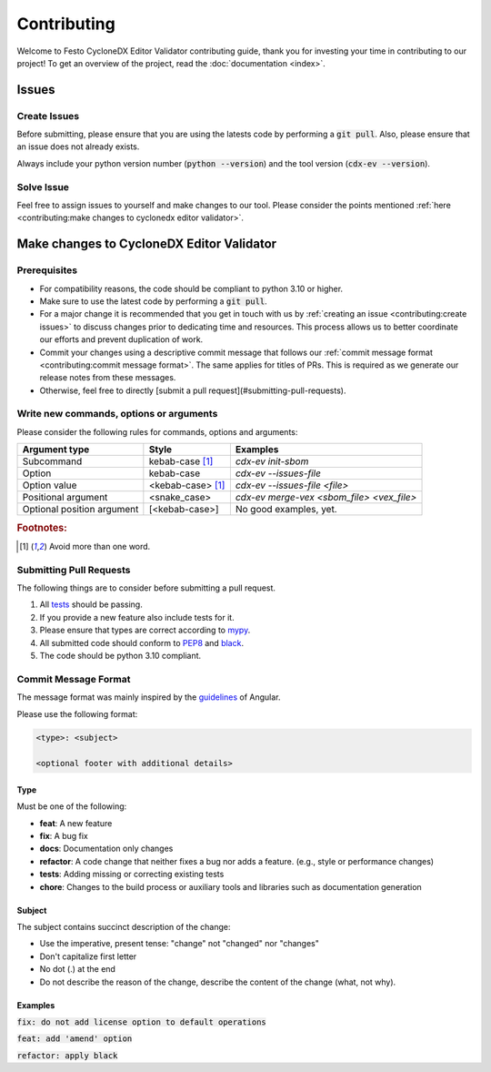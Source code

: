 ============
Contributing
============

Welcome to Festo CycloneDX Editor Validator contributing guide, thank you for investing your time in contributing to our project!
To get an overview of the project, read the :doc:`documentation <index>`.

******
Issues
******

-------------
Create Issues
-------------

Before submitting, please ensure that you are using the latests code by performing a :code:`git pull`. Also, please ensure that an issue does not already exists.

Always include your python version number (:code:`python --version`) and the tool version (:code:`cdx-ev --version`).

-----------
Solve Issue
-----------
Feel free to assign issues to yourself and make changes to our tool. Please consider the points mentioned :ref:`here <contributing:make changes to cyclonedx editor validator>`.

******************************************
Make changes to CycloneDX Editor Validator
******************************************

-------------
Prerequisites
-------------

* For compatibility reasons, the code should be compliant to python 3.10 or higher.
* Make sure to use the latest code by performing a :code:`git pull`.
* For a major change it is recommended that you get in touch with us by :ref:`creating an issue <contributing:create issues>` to discuss changes prior to dedicating time and resources. This process allows us to better coordinate our efforts and prevent duplication of work.
* Commit your changes using a descriptive commit message that follows our :ref:`commit message format <contributing:commit message format>`. The same applies for titles of PRs. This is required as we generate our release notes from these messages.
* Otherwise, feel free to directly [submit a pull request](#submitting-pull-requests).

----------------------------------------
Write new commands, options or arguments
----------------------------------------

Please consider the following rules for commands, options and arguments:

+----------------------------+--------------------------------+-------------------------------------------+
| Argument type              | Style                          | Examples                                  |
+============================+================================+===========================================+
| Subcommand                 | kebab-case [#f1]_              | `cdx-ev init-sbom`                        |
+----------------------------+--------------------------------+-------------------------------------------+
| Option                     | kebab-case                     | `cdx-ev --issues-file`                    |
+----------------------------+--------------------------------+-------------------------------------------+
| Option value               | <kebab-case> [#f1]_            | `cdx-ev --issues-file <file>`             |
+----------------------------+--------------------------------+-------------------------------------------+
| Positional argument        | <snake_case>                   | `cdx-ev merge-vex <sbom_file> <vex_file>` |
+----------------------------+--------------------------------+-------------------------------------------+
| Optional position argument | [<kebab-case>]                 | No good examples, yet.                    |
+----------------------------+--------------------------------+-------------------------------------------+

.. rubric:: Footnotes:

.. [#f1] Avoid more than one word.

------------------------
Submitting Pull Requests
------------------------

The following things are to consider before submitting a pull request.

1. All `tests <https://github.com/Festo-se/cyclonedx-editor-validator/tree/main/tests>`_ should be passing.

2. If you provide a new feature also include tests for it.

3. Please ensure that types are correct according to `mypy <mypy_url>`_.

4. All submitted code should conform to `PEP8 <pep8_url>`_ and `black <black_url>`_.

5. The code should be python 3.10 compliant.

.. _black_url: https://black.readthedocs.io/en/stable/index.html
.. _pep8_url: https://www.python.org/dev/peps/pep-0008/
.. _mypy_url: https://www.mypy-lang.org/

---------------------
Commit Message Format
---------------------

The message format was mainly inspired by the `guidelines <https://github.com/angular/angular.js/blob/master/DEVELOPERS.md#-git-commit-guidelines>`_ of Angular.

Please use the following format:

.. code-block:: bash

   <type>: <subject>

   <optional footer with additional details>

^^^^
Type
^^^^

Must be one of the following:

- **feat**: A new feature
- **fix**: A bug fix
- **docs**: Documentation only changes
- **refactor**: A code change that neither fixes a bug nor adds a feature. (e.g., style or performance changes)
- **tests**: Adding missing or correcting existing tests
- **chore**: Changes to the build process or auxiliary tools and libraries such as documentation generation

^^^^^^^
Subject
^^^^^^^

The subject contains succinct description of the change:

- Use the imperative, present tense: "change" not "changed" nor "changes"
- Don't capitalize first letter
- No dot (.) at the end
- Do not describe the reason of the change, describe the content of the change (what, not why).

^^^^^^^^
Examples
^^^^^^^^

:code:`fix: do not add license option to default operations`

:code:`feat: add 'amend' option`

:code:`refactor: apply black`
